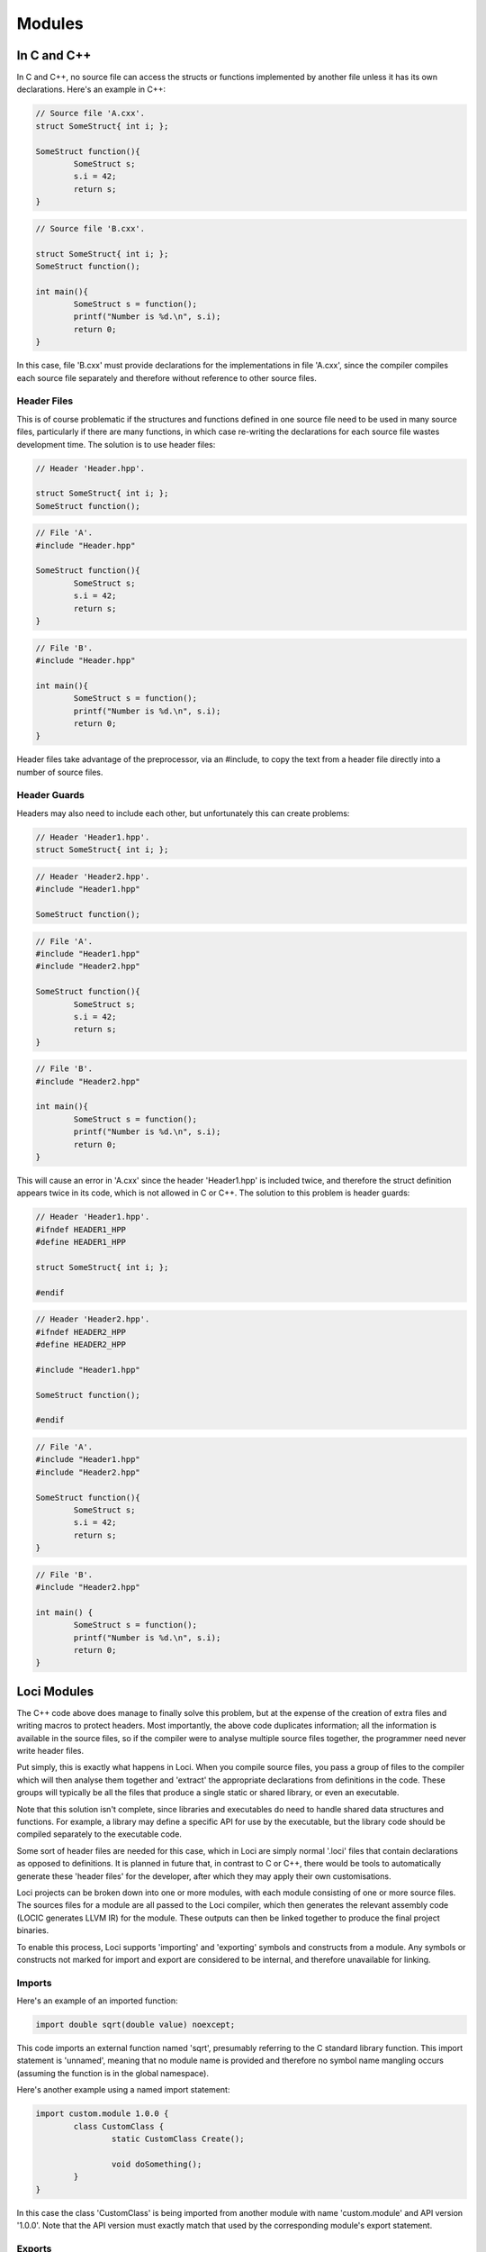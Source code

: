 Modules
=======

In C and C++
------------

In C and C++, no source file can access the structs or functions implemented by another file unless it has its own declarations. Here's an example in C++:

.. code-block:: c++

	// Source file 'A.cxx'.
	struct SomeStruct{ int i; };
	
	SomeStruct function(){
		SomeStruct s;
		s.i = 42;
		return s;
	}

.. code-block:: c++

	// Source file 'B.cxx'.
	
	struct SomeStruct{ int i; };
	SomeStruct function();
	
	int main(){
		SomeStruct s = function();
		printf("Number is %d.\n", s.i);
		return 0;
	}

In this case, file 'B.cxx' must provide declarations for the implementations in file 'A.cxx', since the compiler compiles each source file separately and therefore without reference to other source files.

Header Files
~~~~~~~~~~~~

This is of course problematic if the structures and functions defined in one source file need to be used in many source files, particularly if there are many functions, in which case re-writing the declarations for each source file wastes development time. The solution is to use header files:

.. code-block:: c++

	// Header 'Header.hpp'.
	
	struct SomeStruct{ int i; };
	SomeStruct function();

.. code-block:: c++

	// File 'A'.
	#include "Header.hpp"
	
	SomeStruct function(){
		SomeStruct s;
		s.i = 42;
		return s;
	}

.. code-block:: c++

	// File 'B'.
	#include "Header.hpp"
	
	int main(){
		SomeStruct s = function();
		printf("Number is %d.\n", s.i);
		return 0;
	}

Header files take advantage of the preprocessor, via an \#include, to copy the text from a header file directly into a number of source files.

Header Guards
~~~~~~~~~~~~~

Headers may also need to include each other, but unfortunately this can create problems:

.. code-block:: c++

	// Header 'Header1.hpp'.
	struct SomeStruct{ int i; };

.. code-block:: c++

	// Header 'Header2.hpp'.
	#include "Header1.hpp"
	
	SomeStruct function();

.. code-block:: c++

	// File 'A'.
	#include "Header1.hpp"
	#include "Header2.hpp"
	
	SomeStruct function(){
		SomeStruct s;
		s.i = 42;
		return s;
	}

.. code-block:: c++

	// File 'B'.
	#include "Header2.hpp"
	
	int main(){
		SomeStruct s = function();
		printf("Number is %d.\n", s.i);
		return 0;
	}

This will cause an error in 'A.cxx' since the header 'Header1.hpp' is included twice, and therefore the struct definition appears twice in its code, which is not allowed in C or C++. The solution to this problem is header guards:

.. code-block:: c++

	// Header 'Header1.hpp'.
	#ifndef HEADER1_HPP
	#define HEADER1_HPP
	
	struct SomeStruct{ int i; };
	
	#endif

.. code-block:: c++

	// Header 'Header2.hpp'.
	#ifndef HEADER2_HPP
	#define HEADER2_HPP
	
	#include "Header1.hpp"
	
	SomeStruct function();
	
	#endif

.. code-block:: c++

	// File 'A'.
	#include "Header1.hpp"
	#include "Header2.hpp"
	
	SomeStruct function(){
		SomeStruct s;
		s.i = 42;
		return s;
	}

.. code-block:: c++

	// File 'B'.
	#include "Header2.hpp"
	
	int main() {
		SomeStruct s = function();
		printf("Number is %d.\n", s.i);
		return 0;
	}

Loci Modules
------------

The C++ code above does manage to finally solve this problem, but at the expense of the creation of extra files and writing macros to protect headers. Most importantly, the above code duplicates information; all the information is available in the source files, so if the compiler were to analyse multiple source files together, the programmer need never write header files.

Put simply, this is exactly what happens in Loci. When you compile source files, you pass a group of files to the compiler which will then analyse them together and 'extract' the appropriate declarations from definitions in the code. These groups will typically be all the files that produce a single static or shared library, or even an executable.

Note that this solution isn't complete, since libraries and executables do need to handle shared data structures and functions. For example, a library may define a specific API for use by the executable, but the library code should be compiled separately to the executable code.

Some sort of header files are needed for this case, which in Loci are simply normal '.loci' files that contain declarations as opposed to definitions. It is planned in future that, in contrast to C or C++, there would be tools to automatically generate these 'header files' for the developer, after which they may apply their own customisations.

Loci projects can be broken down into one or more modules, with each module consisting of one or more source files. The sources files for a module are all passed to the Loci compiler, which then generates the relevant assembly code (LOCIC generates LLVM IR) for the module. These outputs can then be linked together to produce the final project binaries.

To enable this process, Loci supports 'importing' and 'exporting' symbols and constructs from a module. Any symbols or constructs not marked for import and export are considered to be internal, and therefore unavailable for linking.

Imports
~~~~~~~

Here's an example of an imported function:

.. code-block:: c++

	import double sqrt(double value) noexcept;

This code imports an external function named 'sqrt', presumably referring to the C standard library function. This import statement is 'unnamed', meaning that no module name is provided and therefore no symbol name mangling occurs (assuming the function is in the global namespace).

Here's another example using a named import statement:

.. code-block:: c++

	import custom.module 1.0.0 {
		class CustomClass {
			static CustomClass Create();
			
			void doSomething();
		}
	}

In this case the class 'CustomClass' is being imported from another module with name 'custom.module' and API version '1.0.0'. Note that the API version must exactly match that used by the corresponding module's export statement.

Exports
~~~~~~~

This is extremely similar to the 'import' statements. Here are examples matching the above:

.. code-block:: c++

	export double sqrt(double value) noexcept {
		return internalSqrtFunction(value);
	}

.. code-block:: c++

	export custom.module 1.0.0 {
		class CustomClass(int member0, int member1) {
			static Create() {
				return @(1, 2);
			}
			
			void doSomething() {
				printf(C"CustomClass(%d, %d)\n", @member0, @member1);
			}
		}
	}

API Versions
~~~~~~~~~~~~

API versions are an extremely useful feature that ensures developers can retain module compatibility while continuing to enhance their APIs. In the example above 'custom.module' is exporting 'CustomClass' with API version 1.0.0.

It may turn out that the module developer decides to add a new class, change a method name, perhaps even modify documented behaviour etc. Any of these changes should be provided by a new API version; **DO NOT MODIFY AN EXISTING API!** Here's an example:

.. code-block:: c++

	import custom.module 1.0.0 {
		class CustomClass {
			static CustomClass Create();
			
			void doSomething();
		}
	}
	
	import custom.module 1.1.0 {
		class CustomClass {
			static CustomClass Create();
			
			// New method!
			int getFirstValue() const;
			
			// Renamed from 'doSomething'.
			void printValues() const;
		}
	}

This is a Loci 'header' that a module developer might provide to clients (as mentioned above, tools will soon be available to automate most of this process). A few changes have been made to the module in the new API version, however the old API version is also provided. This means that existing clients can continue to use the old API version without any issues, while new clients can use the new API version; existing clients can of course upgrade in due course.

It's important to note that the version here is *not* the release version; you could release multiple versions of software that implement the same set of APIs. The version here therefore refers to the API, and should be incremented according to changes in the API.

Here's how a client might use this API:

.. code-block:: c++

	using custom.module 1.0.0;
	
	void function() {
		auto object = CustomClass();
		object.doSomething();
	}

Here's another iteration of the API:

.. code-block:: c++

	import custom.module 1.0.0 {
		class CustomClass {
			static CustomClass Create();
			
			void doSomething();
		}
	}
	
	import custom.module 1.1.0 {
		class CustomClass {
			static CustomClass Create();
			
			int getFirstValue() const;
			
			void printValues() const;
		}
	}
	
	import custom.module 1.2.0 {
		class CustomClass {
			static CustomClass Create();
			
			int getFirstValue() const;
			
			// New method!
			int getSecondValue() const;
			
			void printValues() const;
		}
	}

There are now 3 API versions here, and it's possible the module developer is now overloaded maintaining backwards compatibility! Hence they might decide to deprecate the oldest API:

.. code-block:: c++

	import(deprecated) custom.module 1.0.0 {
		class CustomClass {
			static CustomClass Create();
			
			void doSomething();
		}
	}
	
	import custom.module 1.1.0 {
		class CustomClass {
			static CustomClass Create();
			
			int getFirstValue() const;
			
			// Renamed from 'doSomething'.
			void printValues() const;
		}
	}
	
	import custom.module 1.2.0 {
		class CustomClass {
			static CustomClass Create();
			
			int getFirstValue() const;
			
			int getSecondValue() const;
			
			void printValues() const;
		}
	}

In this case, the compiler will generate warnings when clients re-build their code to encourage them to upgrade to a more recent API.

